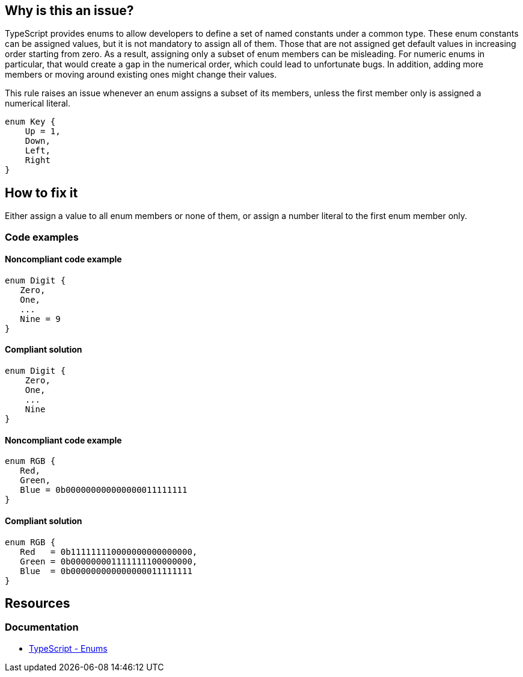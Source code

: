== Why is this an issue?

TypeScript provides enums to allow developers to define a set of named constants under a common type. These enum constants can be assigned values, but it is not mandatory to assign all of them. Those that are not assigned get default values in increasing order starting from zero. As a result, assigning only a subset of enum members can be misleading. For numeric enums in particular, that would create a gap in the numerical order, which could lead to unfortunate bugs. In addition, adding more members or moving around existing ones might change their values.

This rule raises an issue whenever an enum assigns a subset of its members, unless the first member only is assigned a numerical literal.

[source,typescript]
----
enum Key {
    Up = 1,
    Down,
    Left,
    Right
}
----

== How to fix it

Either assign a value to all enum members or none of them, or assign a number literal to the first enum member only.

=== Code examples

==== Noncompliant code example

[source,typescript,diff-id=1,diff-type=noncompliant]
----
enum Digit {
   Zero,
   One,
   ...
   Nine = 9
}
----

==== Compliant solution

[source,typescript,diff-id=1,diff-type=compliant]
----
enum Digit {
    Zero,
    One,
    ...
    Nine
}
----

==== Noncompliant code example

[source,typescript,diff-id=2,diff-type=noncompliant]
----
enum RGB {
   Red,
   Green,
   Blue = 0b000000000000000011111111
}
----

==== Compliant solution

[source,typescript,diff-id=2,diff-type=compliant]
----
enum RGB {
   Red   = 0b111111110000000000000000,
   Green = 0b000000001111111100000000,
   Blue  = 0b000000000000000011111111
}
----

//=== How does this work?

//=== Pitfalls

//=== Going the extra mile

== Resources

=== Documentation

* https://www.typescriptlang.org/docs/handbook/enums.html[TypeScript - Enums]

//=== Articles & blog posts
//=== Conference presentations
//=== Standards
